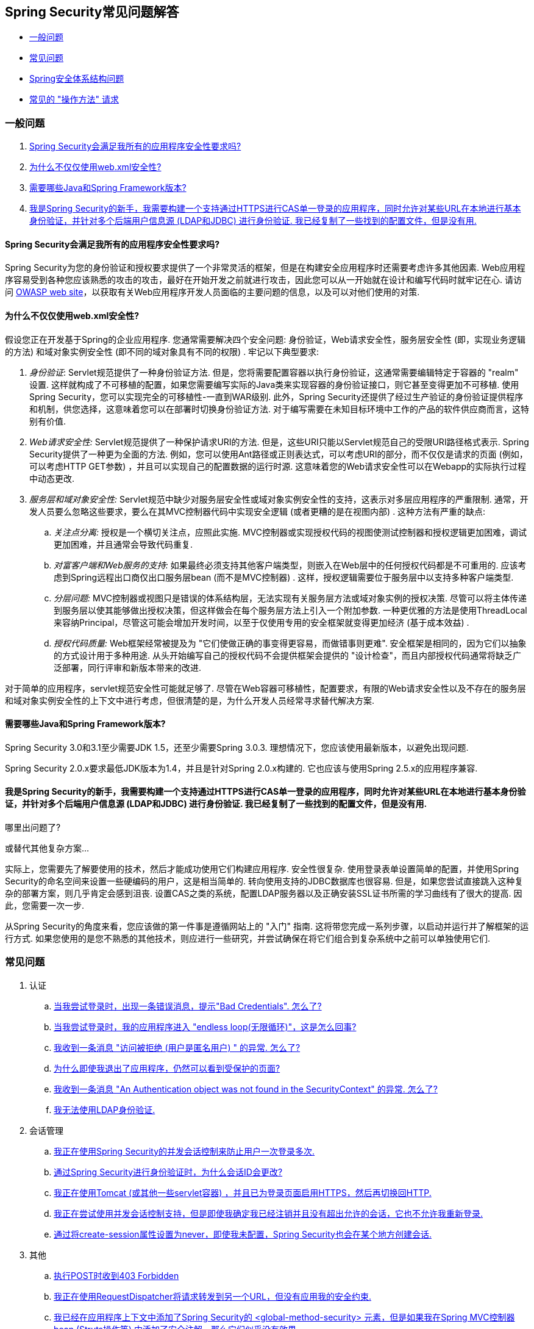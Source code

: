 [[appendix-faq]]
== Spring Security常见问题解答

* <<appendix-faq-general-questions,一般问题>>
* <<appendix-faq-common-problems,常见问题>>
* <<appendix-faq-architecture, Spring安全体系结构问题>>
* <<appendix-faq-howto,常见的 "操作方法" 请求>>

[[appendix-faq-general-questions]]
=== 一般问题

. <<appendix-faq-other-concerns,Spring Security会满足我所有的应用程序安全性要求吗? >>
. <<appendix-faq-web-xml,为什么不仅仅使用web.xml安全性? >>
. <<appendix-faq-requirements,需要哪些Java和Spring Framework版本? >>
. <<appendix-faq-start-simple,我是Spring Security的新手，我需要构建一个支持通过HTTPS进行CAS单一登录的应用程序，同时允许对某些URL在本地进行基本身份验证，并针对多个后端用户信息源 (LDAP和JDBC) 进行身份验证.  我已经复制了一些找到的配置文件，但是没有用. >>


[[appendix-faq-other-concerns]]
==== Spring Security会满足我所有的应用程序安全性要求吗?

Spring Security为您的身份验证和授权要求提供了一个非常灵活的框架，但是在构建安全应用程序时还需要考虑许多其他因素.  Web应用程序容易受到各种您应该熟悉的攻击的攻击，最好在开始开发之前就进行攻击，因此您可以从一开始就在设计和编写代码时就牢记在心.  请访问 http://www.owasp.org/[OWASP web site]，以获取有关Web应用程序开发人员面临的主要问题的信息，以及可以对他们使用的对策.

[[appendix-faq-web-xml]]
==== 为什么不仅仅使用web.xml安全性?

假设您正在开发基于Spring的企业应用程序.  您通常需要解决四个安全问题: 身份验证，Web请求安全性，服务层安全性 (即，实现业务逻辑的方法) 和域对象实例安全性 (即不同的域对象具有不同的权限) .  牢记以下典型要求:

. __身份验证__: Servlet规范提供了一种身份验证方法.  但是，您将需要配置容器以执行身份验证，这通常需要编辑特定于容器的 "realm" 设置.  这样就构成了不可移植的配置，如果您需要编写实际的Java类来实现容器的身份验证接口，则它甚至变得更加不可移植.
使用Spring Security，您可以实现完全的可移植性-一直到WAR级别.  此外，Spring Security还提供了经过生产验证的身份验证提供程序和机制，供您选择，这意味着您可以在部署时切换身份验证方法.  对于编写需要在未知目标环境中工作的产品的软件供应商而言，这特别有价值.

. __Web请求安全性:__ Servlet规范提供了一种保护请求URI的方法.  但是，这些URI只能以Servlet规范自己的受限URI路径格式表示.  Spring Security提供了一种更为全面的方法.  例如，您可以使用Ant路径或正则表达式，可以考虑URI的部分，而不仅仅是请求的页面 (例如，可以考虑HTTP GET参数) ，并且可以实现自己的配置数据的运行时源.  这意味着您的Web请求安全性可以在Webapp的实际执行过程中动态更改.

. __服务层和域对象安全性:__ Servlet规范中缺少对服务层安全性或域对象实例安全性的支持，这表示对多层应用程序的严重限制.  通常，开发人员要么忽略这些要求，要么在其MVC控制器代码中实现安全逻辑 (或者更糟的是在视图内部) .  这种方法有严重的缺点:

.. __关注点分离:__ 授权是一个横切关注点，应照此实施.  MVC控制器或实现授权代码的视图使测试控制器和授权逻辑更加困难，调试更加困难，并且通常会导致代码重复.

.. __对富客户端和Web服务的支持:__ 如果最终必须支持其他客户端类型，则嵌入在Web层中的任何授权代码都是不可重用的.  应该考虑到Spring远程出口商仅出口服务层bean (而不是MVC控制器) .  这样，授权逻辑需要位于服务层中以支持多种客户端类型.

.. __分层问题:__ MVC控制器或视图只是错误的体系结构层，无法实现有关服务层方法或域对象实例的授权决策.  尽管可以将主体传递到服务层以使其能够做出授权决策，但这样做会在每个服务层方法上引入一个附加参数.  一种更优雅的方法是使用ThreadLocal来容纳Principal，尽管这可能会增加开发时间，以至于仅使用专用的安全框架就变得更加经济 (基于成本效益) .

.. __授权代码质量:__ Web框架经常被提及为 "它们使做正确的事变得更容易，而做错事则更难".  安全框架是相同的，因为它们以抽象的方式设计用于多种用途.  从头开始编写自己的授权代码不会提供框架会提供的 "设计检查"，而且内部授权代码通常将缺乏广泛部署，同行评审和新版本带来的改进.


对于简单的应用程序，servlet规范安全性可能就足够了.  尽管在Web容器可移植性，配置要求，有限的Web请求安全性以及不存在的服务层和域对象实例安全性的上下文中进行考虑，但很清楚的是，为什么开发人员经常寻求替代解决方案.

[[appendix-faq-requirements]]
==== 需要哪些Java和Spring Framework版本?

Spring Security 3.0和3.1至少需要JDK 1.5，还至少需要Spring 3.0.3.  理想情况下，您应该使用最新版本，以避免出现问题.

Spring Security 2.0.x要求最低JDK版本为1.4，并且是针对Spring 2.0.x构建的.  它也应该与使用Spring 2.5.x的应用程序兼容.


[[appendix-faq-start-simple]]
==== 我是Spring Security的新手，我需要构建一个支持通过HTTPS进行CAS单一登录的应用程序，同时允许对某些URL在本地进行基本身份验证，并针对多个后端用户信息源 (LDAP和JDBC) 进行身份验证.  我已经复制了一些找到的配置文件，但是没有用.
哪里出问题了?

或替代其他复杂方案...

实际上，您需要先了解要使用的技术，然后才能成功使用它们构建应用程序.  安全性很复杂.  使用登录表单设置简单的配置，并使用Spring Security的命名空间来设置一些硬编码的用户，这是相当简单的.  转向使用支持的JDBC数据库也很容易.  但是，如果您尝试直接跳入这种复杂的部署方案，则几乎肯定会感到沮丧.  设置CAS之类的系统，配置LDAP服务器以及正确安装SSL证书所需的学习曲线有了很大的提高.  因此，您需要一次一步.

从Spring Security的角度来看，您应该做的第一件事是遵循网站上的 "入门" 指南.  这将带您完成一系列步骤，以启动并运行并了解框架的运行方式.  如果您使用的是您不熟悉的其他技术，则应进行一些研究，并尝试确保在将它们组合到复杂系统中之前可以单独使用它们.

[[appendix-faq-common-problems]]
=== 常见问题

. 认证
.. <<appendix-faq-bad-credentials>>
.. <<appendix-faq-login-loop>>
.. <<appendix-faq-anon-access-denied>>
.. <<appendix-faq-cached-secure-page>>
.. <<auth-exception-credentials-not-found>>
.. <<appendix-faq-ldap-authentication>>
. 会话管理
.. <<appendix-faq-concurrent-session-same-browser>>
.. <<appendix-faq-new-session-on-authentication>>
.. <<appendix-faq-tomcat-https-session>>
.. <<appendix-faq-session-listener-missing>>
.. <<appendix-faq-unwanted-session-creation>>
. 其他
.. <<appendix-faq-forbidden-csrf>>
.. <<appendix-faq-no-security-on-forward>>
.. <<appendix-faq-method-security-in-web-context>>
.. <<appendix-faq-no-filters-no-context>>
.. <<appendix-faq-method-security-with-taglib>>

[[appendix-faq-bad-credentials]]
==== 当我尝试登录时，出现一条错误消息，提示"Bad Credentials".  怎么了?

这意味着认证失败.  并没有说明原因，因为最好避免提供可能有助于攻击者猜测帐户名或密码的详细信息.

这也意味着，如果您在论坛中提出此问题，除非您提供其他信息，否则您将无法获得答案.  与任何问题一样，您应该检查调试日志的输出，注意所有异常堆栈跟踪和相关消息.  在调试器中单步执行代码以查看身份验证失败的原因以及原因.
编写一个测试案例，在应用程序外部练习您的身份验证配置.  失败通常是由于数据库中存储的密码数据与用户输入的密码数据不同.  如果使用哈希密码，请确保存储在数据库中的值与应用程序中配置的 `PasswordEncoder` 产生的值完全相同.

[[appendix-faq-login-loop]]
==== 当我尝试登录时，我的应用程序进入 "endless loop(无限循环)"，这是怎么回事?

无限循环和重定向到登录页面的常见用户问题是由于不小心将登录页面配置为 "安全" 资源引起的.  通过从安全过滤器链中排除登录页面或将其标记为需要 ROLE_ANONYMOUS，确保您的配置允许匿名访问登录页面.

如果您的AccessDecisionManager包含AuthenticatedVoter，则可以使用属性 "IS_AUTHENTICATED_ANONYMOUSLY".  如果您使用标准命名空间配置设置，则该选项自动可用.

从Spring Security 2.0.1开始，当您使用基于命名空间的配置时，将在加载应用程序上下文时进行检查，并且如果登录页面似乎受到保护，则会记录一条警告消息.

[[appendix-faq-anon-access-denied]]
==== 我收到一条消息 "访问被拒绝 (用户是匿名用户) " 的异常. 怎么了?

这是调试级别的消息，它在匿名用户首次尝试访问受保护的资源时发生.

[source]
----

DEBUG [ExceptionTranslationFilter] - Access is denied (user is anonymous); redirecting to authentication entry point
org.springframework.security.AccessDeniedException: Access is denied
at org.springframework.security.vote.AffirmativeBased.decide(AffirmativeBased.java:68)
at org.springframework.security.intercept.AbstractSecurityInterceptor.beforeInvocation(AbstractSecurityInterceptor.java:262)

----

这是正常现象，无需担心.


[[appendix-faq-cached-secure-page]]
==== 为什么即使我退出了应用程序，仍然可以看到受保护的页面?

造成这种情况的最常见原因是您的浏览器已经缓存了该页面，并且您看到的是从浏览器缓存中检索到的副本.  通过检查浏览器是否确实在发送请求来验证这一点 (检查服务器访问日志，调试日志或使用合适的浏览器调试插件，例如Firefox的 "Tamper Data") .  这与Spring Security无关，您应该配置应用程序或服务器以设置适当的Cache-Control响应头.  请注意，永远不会缓存SSL请求.


[[auth-exception-credentials-not-found]]
==== 我收到一条消息  "An Authentication object was not found in the SecurityContext" 的异常. 怎么了?

这是另一条调试级别消息，该消息在匿名用户首次尝试访问受保护的资源时出现，但是在您的过滤器链配置中没有 `AnonymousAuthenticationFilter` 时出现.

[source]
----

DEBUG [ExceptionTranslationFilter] - Authentication exception occurred; redirecting to authentication entry point
org.springframework.security.AuthenticationCredentialsNotFoundException:
							An Authentication object was not found in the SecurityContext
at org.springframework.security.intercept.AbstractSecurityInterceptor.credentialsNotFound(AbstractSecurityInterceptor.java:342)
at org.springframework.security.intercept.AbstractSecurityInterceptor.beforeInvocation(AbstractSecurityInterceptor.java:254)
----

这是正常现象，无需担心.


[[appendix-faq-ldap-authentication]]
==== 我无法使用LDAP身份验证.
我的配置有什么问题?

请注意，LDAP目录的权限通常不允许您读取用户密码.  因此，通常无法使用 <<appendix-faq-what-is-userdetailservice,什么是 `UserDetailsService`>>这一节，Spring Security将存储的密码与用户提交的密码进行比较.  最常见的方法是使用LDAP "绑定"，这是 https://en.wikipedia.org/wiki/Lightweight_Directory_Access_Protocol[the LDAP protocol]支持的操作之一.
通过这种方法，Spring Security通过尝试以用户身份验证目录来验证密码.

LDAP认证最常见的问题是缺乏对目录服务器树结构和配置的了解.  不同公司的情况会有所不同，因此您必须自己找出来.  在将Spring Security LDAP配置添加到应用程序之前，最好使用标准Java LDAP代码 (不涉及Spring Security) 编写一个简单的测试，并确保您可以使其首先工作.  例如，要验证用户身份，可以使用以下代码:

[source,java]
----

@Test
public void ldapAuthenticationIsSuccessful() throws Exception {
		Hashtable<String,String> env = new Hashtable<String,String>();
		env.put(Context.SECURITY_AUTHENTICATION, "simple");
		env.put(Context.SECURITY_PRINCIPAL, "cn=joe,ou=users,dc=mycompany,dc=com");
		env.put(Context.PROVIDER_URL, "ldap://mycompany.com:389/dc=mycompany,dc=com");
		env.put(Context.SECURITY_CREDENTIALS, "joespassword");
		env.put(Context.INITIAL_CONTEXT_FACTORY, "com.sun.jndi.ldap.LdapCtxFactory");

		InitialLdapContext ctx = new InitialLdapContext(env, null);

}

----

==== 会话管理

会话管理问题是论坛问题的常见来源.  如果您正在开发Java Web应用程序，则应了解如何在Servlet容器和用户浏览器之间维护会话.  您还应该了解安全和非安全Cookie的区别，以及使用HTTP / HTTPS以及在两者之间进行切换的含义.  Spring Security与维护会话或提供会话标识符无关.  这完全由servlet容器处理.


[[appendix-faq-concurrent-session-same-browser]]
==== 我正在使用Spring Security的并发会话控制来防止用户一次登录多次.
登录后打开另一个浏览器窗口时，并不会阻止我再次登录.  为什么我可以多次登录?

浏览器通常每个浏览器实例维护一个会话.  您不能一次有两个单独的会话.  因此，如果您再次在另一个窗口或选项卡中登录，那么您将在同一会话中重新进行身份验证.  服务器对标签，窗口或浏览器实例一无所知.  它所看到的只是HTTP请求，并根据它们所包含的JSESSIONID cookie的值将它们与特定会话相关联.  当用户在会话期间进行身份验证时，Spring Security的并发会话控件会检查其拥有的其他已身份验证会话的数量.  如果它们已经通过同一会话进行了身份验证，则重新身份验证将无效.


[[appendix-faq-new-session-on-authentication]]
==== 通过Spring Security进行身份验证时，为什么会话ID会更改?

使用默认配置，Spring Security在用户认证时更改会话ID.  如果您使用的是Servlet 3.1或更高版本的容器，则只需更改会话ID.  如果您使用的是较旧的容器，Spring Security将使现有会话无效，创建一个新会话，并将会话数据传输到新会话.  以这种方式改变会话标识符可以防止 "会话固定" 攻击.  您可以在网上和参考手册中找到有关此内容的更多信息.


[[appendix-faq-tomcat-https-session]]
==== 我正在使用Tomcat (或其他一些servlet容器) ，并且已为登录页面启用HTTPS，然后再切换回HTTP.
它不起作用-经过身份验证后，我只能回到登录页面.

发生这种情况是因为在HTTPS下创建的会话 (会话cookie标记为 "安全") 无法随后在HTTP下使用.  浏览器不会将cookie发送回服务器，并且任何会话状态都将丢失 (包括安全上下文信息) .  首先使用HTTP启动会话应该可以，因为会话cookie不会被标记为安全.
但是，Spring Security的会话固定保护可能会对此产生干扰，因为它会导致通常使用安全标志将新的会话ID Cookie发送回用户的浏览器.
要解决此问题，您可以禁用 https://docs.spring.io/spring-security/site/docs/3.1.x/reference/springsecurity-single.html#ns-session-fixation[会话固定保护] ，但是在较新的Servlet容器中，您也可以配置会话cookie，使其从不使用安全标志.  请注意，在HTTP和HTTPS之间切换通常不是一个好主意，因为任何完全使用HTTP的应用程序都容易受到中间人攻击.
为了真正确保安全，用户应开始使用HTTPS访问您的站点并继续使用它，直到注销为止.  即使从通过HTTP访问的页面上单击HTTPS链接也可能存在风险.  如果您需要更多说服力，请查看 https://www.thoughtcrime.org/software/sslstrip/[sslstrip]之类的工具.

==== 我没有在HTTP和HTTPS之间切换，但是我的会话仍然丢失

通过交换会话cookie或向URL添加 `jsessionid` 参数来维护会话 (如果使用JSTL输出URL，或者在URL上调用 `HttpServletResponse.encodeUrl` (例如，在重定向之前) ，则会自动发生.  禁用cookie，并且您不重写URL以包含 `jsessionid`，则会话将丢失. 请注意，出于安全原因，首选使用cookie，因为它不会在URL中公开会话信息.

[[appendix-faq-session-listener-missing]]
==== 我正在尝试使用并发会话控制支持，但是即使我确定我已经注销并且没有超出允许的会话，它也不允许我重新登录.

确保已将监听器添加到web.xml文件. 必须确保在会话被销毁时通知Spring Security会话注册表. 没有它，会话信息将不会从注册表中删除.


[source,xml]
----
<listener>
		<listener-class>org.springframework.security.web.session.HttpSessionEventPublisher</listener-class>
</listener>
----

[[appendix-faq-unwanted-session-creation]]
==== 通过将create-session属性设置为never，即使我未配置，Spring Security也会在某个地方创建会话.

这通常意味着用户的应用程序正在某个地方创建会话，但是他们不知道该会话.  最常见的罪魁祸首是JSP.  许多人不知道JSP默认创建会话.  为了防止JSP创建会话，请在页面顶部添加指令 `<%@ page session="false" %>` .

如果在确定创建会话的位置时遇到麻烦，可以添加一些调试代码来跟踪位置.  一种方法是将 `javax.servlet.http.HttpSessionListener` 添加到您的应用程序，该应用程序在 `sessionCreated` 方法中调用 `Thread.dumpStack()`.

[[appendix-faq-forbidden-csrf]]
==== 执行POST时收到403 Forbidden

如果为HTTP POST返回了HTTP 403 Forbidden，但对于HTTP GET适用，则该问题很可能与 https://docs.spring.io/spring-security/site/docs/3.2.x/reference/htmlsingle/#csrf[CSRF]有关. 提供CSRF令牌或禁用CSRF保护 (不建议) .

[[appendix-faq-no-security-on-forward]]
==== 我正在使用RequestDispatcher将请求转发到另一个URL，但没有应用我的安全约束.

过滤器默认情况下不应用于转发或包含.  如果您确实希望将安全过滤器应用于转发和/或包含，则必须使用<dispatcher>元素 (<filter-mapping>的子元素) 在web.xml中显式配置这些过滤器.


[[appendix-faq-method-security-in-web-context]]
==== 我已经在应用程序上下文中添加了Spring Security的 <global-method-security> 元素，但是如果我在Spring MVC控制器bean (Struts操作等) 中添加了安全注解，那么它们似乎没有效果.

在Spring Web应用程序中，保存用于调度程序Servlet的Spring MVC bean的应用程序上下文通常与主应用程序上下文分开.  它通常在名为m `yapp-servlet.xml` 的文件中定义，其中 "myapp" 是在 `web.xml` 中分配给Spring `DispatcherServlet` 的名称.
一个应用程序可以有多个 `DispatcherServlet`，每个都有自己独立的应用程序上下文.  这些 "子" 上下文中的Bean对应用程序的其余部分不可见.  "父" 应用程序上下文由您在 `web.xml` 中定义的 `ContextLoaderListener` 加载，并且对所有子上下文可见.
通常在此父上下文中定义安全性配置，包括 `<global-method-security>` 元素) .  结果，由于无法从 `DispatcherServlet` 上下文中看到这些bean，因此不会强制应用到这些Web bean中的方法的任何安全性约束.  您需要将 `<global-method-security>` 声明移至Web上下文，
或者将要保护的bean移至主应用程序上下文.

通常，我们建议在服务层而不是单个Web控制器上应用方法安全性.

[[appendix-faq-no-filters-no-context]]
==== 我有一个已经通过身份验证的用户，但是当我在某些请求期间尝试访问SecurityContextHolder时，Authentication为null.
为什么看不到用户信息?

如果使用与URL模式匹配的 `<intercept-url>` 元素中的属性 `filter ='none'` 从安全过滤器链中排除了该请求，则不会为该请求填充 `SecurityContextHolder`.  检查调试日志以查看请求是否正在通过过滤器链.   (您正在阅读调试日志，对吗? ) .

[[appendix-faq-method-security-with-taglib]]
==== 使用URL属性时，授权JSP标记不遵守我的方法安全注解.

当使用`<sec:authorize>`中的 `url` 属性时，方法安全性不会隐藏链接，因为我们不能轻易反向工程哪个URL映射到哪个控制器端点，因为控制器可以依赖标头，当前用户等来确定要调用的方法.

[[appendix-faq-architecture]]
=== Spring Security Architecture Questions

. <<appendix-faq-where-is-class-x>>
. <<appendix-faq-namespace-to-bean-mapping>>
. <<appendix-faq-role-prefix>>
. <<appendix-faq-what-dependencies>>
. <<appendix-faq-apacheds-deps>>
. <<appendix-faq-what-is-userdetailservice>>


[[appendix-faq-where-is-class-x]]
==== 我怎么知道X属于哪个包类?

定位类的最佳方法是在IDE中安装Spring Security源代码.  该发行版包括项目分成的每个模块的源jar.  将它们添加到项目源路径中，然后您可以直接导航到Spring Security类 (在Eclipse中为 `Ctrl-Shift-T`) .  这也使调试更加容易，并允许您通过直接查看异常发生的地方来查看异常情况，从而对异常进行故障排除.

[[appendix-faq-namespace-to-bean-mapping]]
==== 命名空间元素如何映射到常规bean配置?

在参考指南的命名空间附录中，概述了由命名空间创建的bean.  在 https://spring.io/blog/2010/03/06/behind-the-spring-security-namespace/[blog.springsource.com]上还有一篇详细的博客文章，名为 "Spring Security命名空间的背后".
如果想知道全部细节，那么代码在Spring Security 3.0发行版的 `spring-security-config` 模块中.  您可能应该先阅读标准Spring Framework参考文档中有关命名空间解析的章节.

[[appendix-faq-role-prefix]]
==== "ROLE_" 是什么意思，为什么我在角色名称上需要它?

Spring Security具有基于投票者的架构，这意味着访问决策由一系列 `AccessDecisionVoters` 做出.  投票者根据为安全资源指定的 "配置属性" (例如方法调用) 进行操作.
使用这种方法，并非所有属性都可能与所有选民相关，并且选民需要知道何时应该忽略属性 (弃权) 以及何时应该投票基于属性值授予或拒绝访问权限.  最常见的投票者是 `RoleVoter`，默认情况下，只要找到带有 "ROLE_" 前缀的属性，投票者便会投票.  它将属性 (例如 "ROLE_USER") 与当前用户已分配的权限名称进行简单比较.  如果找到匹配项 (它们具有称为 "ROLE_USER" 的权限) ，则投票批准授予访问权限，否则投票拒绝访问.

可以通过设置 `RoleVoter` 的 `rolePrefix` 属性来更改前缀.  如果只需要在应用程序中使用角色，而无需其他自定义投票者，则可以将前缀设置为空字符串，在这种情况下，`RoleVoter` 会将所有属性视为角色.

[[appendix-faq-what-dependencies]]
==== 我如何知道要添加到我的应用程序中的哪些依赖才能与Spring Security一起使用?

这将取决于您使用的功能以及所开发的应用程序类型.  使用Spring Security 3.0，将项目jar分为明显不同的功能区域，因此可以很容易地从应用程序需求中确定所需的 Spring Security jar.
所有应用程序都将需要 `spring-security-core` jar.  如果您要开发网络应用程序，则需要 `spring-security-web` jar.  如果您使用的是安全命名空间配置，则需要 `spring-security-config` jar; 要获得LDAP支持，则需要 `spring-security-ldap` jar等.

对于第三方 jar，情况并不总是那么明显.  一个好的起点是从预先构建的示例应用程序 `WEB-INF/lib` 目录之一复制那些目录.  对于基本应用程序，您可以从教程示例开始.  如果要对嵌入式测试服务器使用LDAP，请以LDAP示例为起点.
参考手册还包括 http://static.springsource.org/spring-security/site/docs/3.1.x/reference/springsecurity-single.html#appendix-dependencies[附录]  列出了每个Spring的第一级依赖关系 安全模块，其中包含有关它们是否可选以及所需功能的一些信息.

如果您正在使用maven构建项目，则将适当的Spring Security模块作为依赖添加到pom.xml中，将自动提取框架所需的核心jar.  如果需要，任何在Spring Security POM文件中标记为 "可选" 的文件都必须添加到您自己的pom.xml文件中.


[[appendix-faq-apacheds-deps]]
==== 运行嵌入式ApacheDS LDAP服务器需要什么依赖关系?

如果使用的是Maven，则需要将以下内容添加到pom依赖中:

[source]
----

<dependency>
		<groupId>org.apache.directory.server</groupId>
		<artifactId>apacheds-core</artifactId>
		<version>1.5.5</version>
		<scope>runtime</scope>
</dependency>
<dependency>
		<groupId>org.apache.directory.server</groupId>
		<artifactId>apacheds-server-jndi</artifactId>
		<version>1.5.5</version>
		<scope>runtime</scope>
</dependency>

----

The other required jars should be pulled in transitively.

[[appendix-faq-what-is-userdetailservice]]
==== 什么是UserDetailsS​​ervice，我需要一个吗?

`UserDetailsService` 是DAO接口，用于加载特定于用户帐户的数据.  除了加载该数据以供框架中的其他组件使用外，它没有其他功能.  它不负责验证用户身份.  使用用户名/密码组合对用户进行身份验证通常由 `DaoAuthenticationProvider` 执行，该服务注入了 `UserDetailsService`，以允许它加载用户的密码 (和其他数据) ，以便将其与提交的值进行比较.
请注意，如果您使用的是LDAP，<<appendix-faq-ldap-authentication,则此方法可能不起作用>>.

如果要自定义身份验证过程，则应自己实现 `AuthenticationProvider`.  请参阅此 https://spring.io/blog/2010/08/02/spring-security-in-google-app-engine/[博客文章]，以获取将Spring Security身份验证与Google App Engine集成的示例.

[[appendix-faq-howto]]
=== 常见的 "操作方法" 请求

. <<appendix-faq-extra-login-fields>>
. <<appendix-faq-matching-url-fragments>>
. <<appendix-faq-request-details-in-user-service>>
. <<appendix-faq-access-session-from-user-service>>
. <<appendix-faq-password-in-user-service>>
. <<appendix-faq-dynamic-url-metadata>>
. <<appendix-faq-ldap-authorities>>
. <<appendix-faq-namespace-post-processor>>


[[appendix-faq-extra-login-fields]]
==== 我需要登录的信息不仅仅是用户名.
如何添加对额外登录字段 (例如公司名称) 的支持?

这个问题在Spring Security论坛中反复出现，因此您可以通过搜索 存档 (或通过google) 在那里找到更多信息.

提交的登录信息由 `UsernamePasswordAuthenticationFilter` 的实例处理.  您将需要自定义此类以处理额外的数据字段.  一种选择是使用您自己的自定义认证令牌类 (而不是标准的 `UsernamePasswordAuthenticationToken`) ，另一种选择是简单地将多余的字段与用户名连接起来 (例如，使用 ":" 作为分隔符) ，并将其传递给 `username` 属性 的 `UsernamePasswordAuthenticationToken`.

您还需要自定义实际的身份验证过程.  例如，如果使用的是自定义身份验证令牌类，则必须编写 `AuthenticationProvider` 来处理它 (或扩展标准的 `DaoAuthenticationProvider`) .  如果已串联字段，则可以实现自己的 `UserDetailsService`，将其拆分并加载适当的用户数据以进行身份​​验证.

[[appendix-faq-matching-url-fragments]]
==== 在只有所请求的URL的片段值不同的地方 (e.g./foo#bar and /foo#blah?) ，我如何应用不同的拦截URL约束?

您无法执行此操作，因为该片段不会从浏览器传输到服务器. 从服务器的角度来看，上述网址是相同的. 这是GWT用户的常见问题.

[[appendix-faq-request-details-in-user-service]]
==== 如何在UserDetailsS​​ervice中访问用户的IP地址 (或其他网络请求数据) ?

显然，您不能 (不求助于线程局部变量) ，因为提供给界面的唯一信息就是用户名.  而不是实现 `UserDetailsService`，应直接实现 `AuthenticationProvider` 并从提供的 `Authentication` 令牌中提取信息.

在标准的Web设置中，`Authentication` 对象上的 `getDetails()` 方法将返回 `WebAuthenticationDetails` 的实例.  如果需要其他信息，可以将自定义 `AuthenticationDetailsSource` 注入正在使用的身份验证过滤器中.  如果使用命名空间 (例如，使用 `<form-login>` 元素) ，则应删除该元素，并用 `<custom-filter>` 声明替换它，该声明指向显式配置的 `UsernamePasswordAuthenticationFilter`.

[[appendix-faq-access-session-from-user-service]]
==== 如何从UserDetailsService访问HttpSession?

您不能，因为 `UserDetailsService` 不了解Servlet API.  如果要存储自定义用户数据，则应自定义返回的 `UserDetails` 对象.  然后可以通过本地线程的 `SecurityContextHolder` 在任何时候访问它.  调用 `SecurityContextHolder.getContext().getAuthentication().getPrincipal()` 将返回此自定义对象.

如果您确实需要访问该会话，则必须通过自定义Web层来完成.

[[appendix-faq-password-in-user-service]]
==== 如何在UserDetailsS​​ervice中访问用户密码?

您不能 (也不应该) . 您可能会误解其目的. 请参阅<<appendix-faq-what-is-userdetailservice,What is a UserDetailsService?>>

[[appendix-faq-dynamic-url-metadata]]
==== 如何动态定义应用程序中的安全URL?

人们经常问如何在数据库中而不是在应用程序上下文中存储安全URL和安全元数据属性之间的映射.

您应该问自己的第一件事是您是否真的需要这样做.  如果应用程序需要安全保护，则还要求根据定义的策略对安全性进行彻底测试.  在将其推广到生产环境之前，可能需要进行审核和验收测试.  一个安全意识强的组织应该意识到，通过更改配置数据库中的一两行，可以在运行时修改安全设置，
可以立即消除其辛苦的测试过程的好处.  如果考虑到这一点 (可能在应用程序中使用多层安全性) ，那么Spring Security允​​许您完全自定义安全性元数据的来源.  您可以选择使其完全动态.

方法和Web安全都受 `AbstractSecurityInterceptor` 的子类保护，该子类配置有 `SecurityMetadataSource`，可以从 `SourceMSource` 获取特定方法或过滤器调用的元数据.  对于Web安全，拦截器类是 `FilterSecurityInterceptor`，它使用标记接口 `FilterInvocationSecurityMetadataSource`.
它操作的 "受保护对象" 类型 `是FilterInvocation`.  使用的默认实现 (在命名空间 `<http>` 中，并且在显式配置拦截器时) 都将URL模式列表及其对应的 "配置属性" 列表 (`ConfigAttribute` 的实例) 存储在内存映射中.

要从备用源加载数据，必须使用显式声明的安全过滤器链 (通常是Spring Security的 `FilterChainProxy`) 才能自定义 `FilterSecurityInterceptor` bean.  您不能使用命名空间.  然后，您将实现 `FilterInvocationSecurityMetadataSource` 以根据需要为特定的FilterInvocation footnote:[FilterInvocation对象包含HttpServletRequest，因此您可以获取URL或任何其他相关信息，并根据这些信息来决定返回的属性列表将包含哪些内容. ] 加载数据.  一个非常基本的轮廓如下所示:

[source,java]
----

	public class MyFilterSecurityMetadataSource implements FilterInvocationSecurityMetadataSource {

		public List<ConfigAttribute> getAttributes(Object object) {
			FilterInvocation fi = (FilterInvocation) object;
				String url = fi.getRequestUrl();
				String httpMethod = fi.getRequest().getMethod();
				List<ConfigAttribute> attributes = new ArrayList<ConfigAttribute>();

				// Lookup your database (or other source) using this information and populate the
				// list of attributes

				return attributes;
		}

		public Collection<ConfigAttribute> getAllConfigAttributes() {
			return null;
		}

		public boolean supports(Class<?> clazz) {
			return FilterInvocation.class.isAssignableFrom(clazz);
		}
	}

----

有关更多信息，请查看 `DefaultFilterInvocationSecurityMetadataSource` 的代码.


[[appendix-faq-ldap-authorities]]
==== 如何针对LDAP进行身份验证，但如何从数据库中加载用户角色?

`LdapAuthenticationProvider` bean (在Spring Security中处理普通的LDAP身份验证) 配置有两个单独的策略接口，一个用于执行身份验证，另一个用于加载用户权限，分别称为 `LdapAuthenticator` 和 `LdapAuthoritiesPopulator`.  `DefaultLdapAuthoritiesPopulator` 从LDAP目录加载用户权限，并具有各种配置参数，使您可以指定如何检索这些权限.

要改为使用JDBC，您可以使用适合您的模式的任何SQL自己实现接口:

[source,java]
----

	public class MyAuthoritiesPopulator implements LdapAuthoritiesPopulator {
		@Autowired
		JdbcTemplate template;

		List<GrantedAuthority> getGrantedAuthorities(DirContextOperations userData, String username) {
			List<GrantedAuthority> = template.query("select role from roles where username = ?",
																									new String[] {username},
																									new RowMapper<GrantedAuthority>() {
				/**
				 *  We're assuming here that you're using the standard convention of using the role
				 *  prefix "ROLE_" to mark attributes which are supported by Spring Security's RoleVoter.
				 */
				public GrantedAuthority mapRow(ResultSet rs, int rowNum) throws SQLException {
					return new SimpleGrantedAuthority("ROLE_" + rs.getString(1);
				}
			}
		}
	}

----

然后，您可以将这种类型的bean添加到您的应用程序上下文中，并将其注入 `LdapAuthenticationProvider`.  在参考手册的LDAP章节中有关使用显式Spring Bean配置LDAP的部分中对此进行了介绍.  请注意，在这种情况下，您不能使用命名空间进行配置.  您还应该向Javadoc查询相关的类和接口.


[[appendix-faq-namespace-post-processor]]
==== 我想修改由命名空间创建的bean的属性，但是架构中没有任何东西可以支持它.
除了放弃使用命名空间外，我还能做什么?

命名空间功能是有意限制的，因此无法涵盖使用普通bean可以做的所有事情.  如果您想做一些简单的事情，例如修改Bean或注入其他依赖，则可以通过在配置中添加BeanPostProcessor来实现.  更多信息可以在 https://docs.spring.io/spring/docs/3.0.x/spring-framework-reference/htmlsingle/spring-framework-reference.html#beans-factory-extension-bpp[Spring参考手册]中找到.
为了做到这一点，您需要对创建哪些bean有一点了解，因此您还应该阅读上述问题中有关 <<appendix-faq-namespace-to-bean-mapping,命名空间如何映射到Spring bean>>的博客文章.

通常，您需要将所需的功能添加到 `BeanPostProcessor` 的 `postProcessBeforeInitialization` 方法中.  假设您要自定义 `UsernamePasswordAuthenticationFilter` (由 `form-login` 元素创建) 所使用的 `AuthenticationDetailsSource`.
您想要从请求中提取一个名为 `CUSTOM_HEADER` 的特定标头，并在验证用户身份时使用它.  处理器类如下所示:

[source,java]
----

public class BeanPostProcessor implements BeanPostProcessor {

		public Object postProcessAfterInitialization(Object bean, String name) {
				if (bean instanceof UsernamePasswordAuthenticationFilter) {
						System.out.println("********* Post-processing " + name);
						((UsernamePasswordAuthenticationFilter)bean).setAuthenticationDetailsSource(
										new AuthenticationDetailsSource() {
												public Object buildDetails(Object context) {
														return ((HttpServletRequest)context).getHeader("CUSTOM_HEADER");
												}
										});
				}
				return bean;
		}

		public Object postProcessBeforeInitialization(Object bean, String name) {
				return bean;
		}
}

----

然后，您将在应用程序上下文中注册此bean.  Spring将在应用程序上下文中定义的bean上自动调用它.
